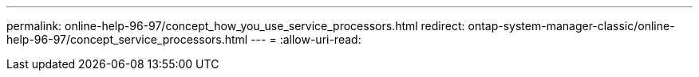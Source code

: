 ---
permalink: online-help-96-97/concept_how_you_use_service_processors.html 
redirect: ontap-system-manager-classic/online-help-96-97/concept_service_processors.html 
---
= 
:allow-uri-read: 


